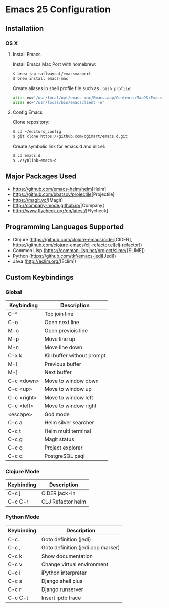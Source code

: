 * Emacs 25 Configuration
** Installatiion
*** OS X
**** Install Emacs
Install Emacs Mac Port with homebrew:

#+BEGIN_SRC bash
  $ brew tap railwaycat/emacsmacport
  $ brew install emacs-mac
#+END_SRC

Create aliases in shell profile file such as ~.bash_profile~:

#+BEGIN_SRC bash
  alias ew='/usr/local/opt/emacs-mac/Emacs.app/Contents/MacOS/Emacs'
  alias ec='/usr/local/bin/emacsclient -n'
#+END_SRC

**** Config Emacs
Clone repository:

#+BEGIN_SRC bash
  $ cd ~/editors_config
  $ git clone https://github.com/ogimart/emacs.d.git
#+END_SRC

Create symbolic link for emacs.d and init.el:

#+BEGIN_SRC bash
  $ cd emacs.d
  $ ./synlink-emacs-d
#+END_SRC

** Major Packages Used
- [[https://github.com/emacs-helm/helm]][Helm]
- [[https://github.com/bbatsov/projectile]][Projectile]
- [[https://magit.vc/]][Magit]
- [[http://company-mode.github.io/]][Company]
- [[http://www.flycheck.org/en/latest/]][Flycheck]
** Programming Languages Supported
- Clojure ([[https://github.com/clojure-emacs/cider]][CIDER], [[https://github.com/clojure-emacs/clj-refactor.el]][clj-refactor])
- Common Lisp ([[https://common-lisp.net/project/slime/]][SLIME])
- Python ([[https://github.com/tkf/emacs-jedi]][Jedi])
- Java ([[http://eclim.org/]][Eclim])
** Custom Keybindings
*** Global
| Keybinding  | Description                |
|-------------+----------------------------|
| C-^         | Top join line              |
| C-o         | Open next line             |
| M-o         | Open previois line         |
| M-p         | Move line up               |
| M-n         | Move line down             |
| C-x k       | Kill buffer without prompt |
| M-[         | Previous buffer            |
| M-]         | Next buffer                |
| C-c <down>  | Move to window down        |
| C-c <up>    | Move to window up          |
| C-c <right> | Move to window left        |
| C-c <left>  | Move to window right       |
| <escape>    | God mode                   |
| C-c a       | Helm silver searcher       |
| C-c t       | Helm multi terminal        |
| C-c g       | Magit status               |
| C-c o       | Project explorer           |
| C-c q       | PostgreSQL psql            |
|-------------+----------------------------|
*** Clojure Mode
| Keybinding | Description       |
|------------+-------------------|
| C-c j      | CIDER jack-in     |
| C-c C-r    | CLJ Refactor helm |
|------------+-------------------|
*** Python Mode
| Keybinding | Description                       |
|------------+-----------------------------------|
| C-c .      | Goto definition (jedi)            |
| C-c ,      | Goto definition (jedi pop marker) |
| C-c k      | Show documentation                |
| C-c v      | Change virtual environment        |
| C-c i      | iPython interpreter               |
| C-c s      | Django shell plus                 |
| C-c r      | Django runserver                  |
| C-c C-t    | Insert ipdb trace                 |
|------------+-----------------------------------|

